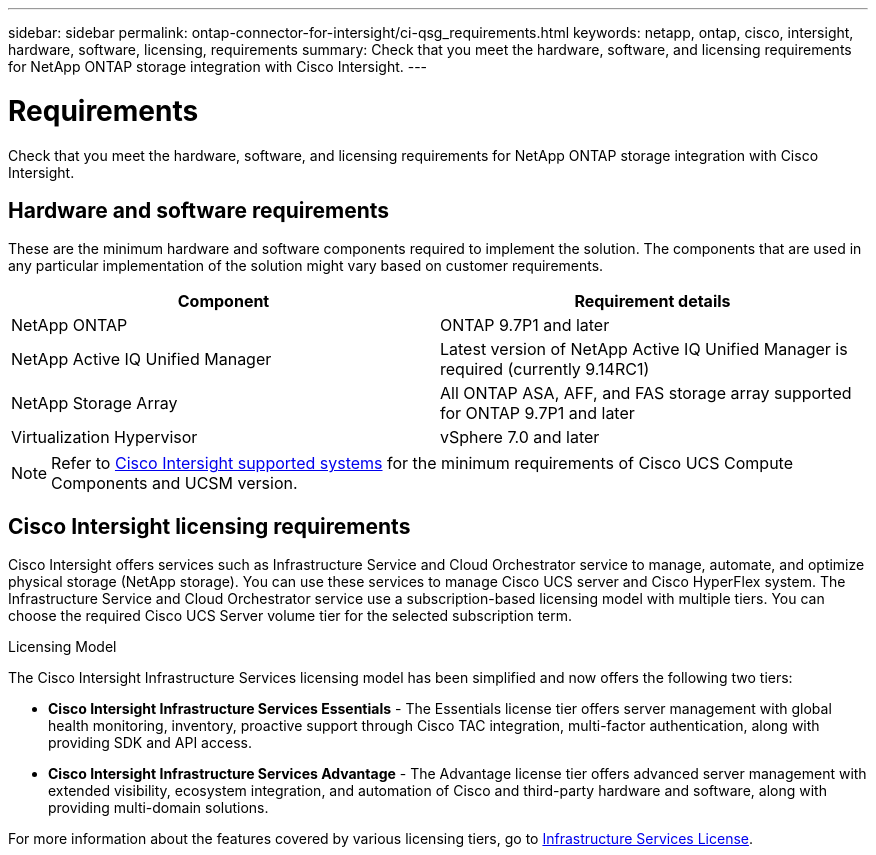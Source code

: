 ---
sidebar: sidebar
permalink: ontap-connector-for-intersight/ci-qsg_requirements.html
keywords: netapp, ontap, cisco, intersight, hardware, software, licensing, requirements
summary: Check that you meet the hardware, software, and licensing requirements for NetApp ONTAP storage integration with Cisco Intersight.
---

= Requirements
:hardbreaks:
:nofooter:
:icons: font
:linkattrs:
:imagesdir: ./../media/

[.lead]
Check that you meet the hardware, software, and licensing requirements for NetApp ONTAP storage integration with Cisco Intersight.

== Hardware and software requirements

These are the minimum hardware and software components required to implement the solution. The components that are used in any particular implementation of the solution might vary based on customer requirements.

|===
|Component |Requirement details

|NetApp ONTAP
|ONTAP 9.7P1 and later
|NetApp Active IQ Unified Manager
|Latest version of NetApp Active IQ Unified Manager is required (currently 9.14RC1)
|NetApp Storage Array
|All ONTAP ASA, AFF, and FAS storage array supported for ONTAP 9.7P1 and later
|Virtualization Hypervisor
|vSphere 7.0 and later
|===

[NOTE]
Refer to https://www.cisco.com/site/us/en/solutions/computing/converged-infrastructure/flexpod/index.html[Cisco Intersight supported systems^] for the minimum requirements of Cisco UCS Compute Components and UCSM version.

== Cisco Intersight licensing requirements

Cisco Intersight offers services such as Infrastructure Service and Cloud Orchestrator service to manage, automate, and optimize physical storage (NetApp storage). You can use these services to manage Cisco UCS server and Cisco HyperFlex system.  The Infrastructure Service and Cloud Orchestrator service use a subscription-based licensing model with multiple tiers. You can choose the required Cisco UCS Server volume tier for the selected subscription term.

.Licensing Model

The Cisco Intersight Infrastructure Services licensing model has been simplified and now offers the following two tiers:

* *Cisco Intersight Infrastructure Services Essentials* - The Essentials license tier offers server management with global health monitoring, inventory, proactive support through Cisco TAC integration, multi-factor authentication, along with providing SDK and API access.

* *Cisco Intersight Infrastructure Services Advantage* - The Advantage license tier offers advanced server management with extended visibility, ecosystem integration, and automation of Cisco and third-party hardware and software, along with providing multi-domain solutions.



For more information about the features covered by various licensing tiers, go to https://intersight.com/help/saas/getting_started/licensing_requirements/lic_infra#licensing_model[Infrastructure Services License^].
